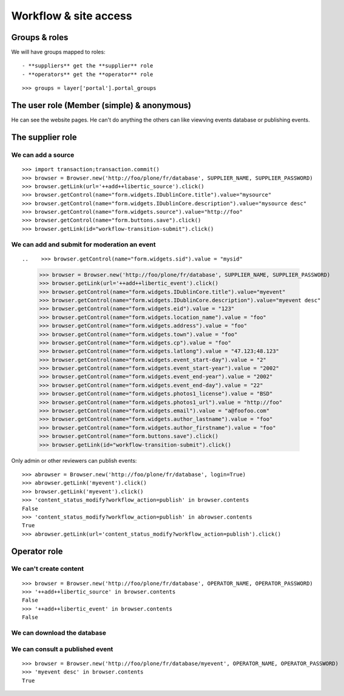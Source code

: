 Workflow & site access
=============================================

Groups & roles
------------------

We will have groups mapped to roles::

    - **suppliers** get the **supplier** role
    - **operators** get the **operator** role
::

    >>> groups = layer['portal'].portal_groups


The user role (Member (simple) & anonymous)
--------------------------------------------

He can see the website pages.
He can't do anything the others can like viewving events database or publishing events.

The supplier role
-----------------
We can add a source
~~~~~~~~~~~~~~~~~~~
::

    >>> import transaction;transaction.commit()
    >>> browser = Browser.new('http://foo/plone/fr/database', SUPPLIER_NAME, SUPPLIER_PASSWORD)
    >>> browser.getLink(url='++add++libertic_source').click()
    >>> browser.getControl(name="form.widgets.IDublinCore.title").value="mysource"
    >>> browser.getControl(name="form.widgets.IDublinCore.description").value="mysource desc"
    >>> browser.getControl(name="form.widgets.source").value="http://foo"
    >>> browser.getControl(name="form.buttons.save").click()
    >>> browser.getLink(id="workflow-transition-submit").click()

We can add and submit for moderation an event
~~~~~~~~~~~~~~~~~~~~~~~~~~~~~~~~~~~~~~~~~~~~~
::


..    >>> browser.getControl(name="form.widgets.sid").value = "mysid"


    >>> browser = Browser.new('http://foo/plone/fr/database', SUPPLIER_NAME, SUPPLIER_PASSWORD)
    >>> browser.getLink(url='++add++libertic_event').click()
    >>> browser.getControl(name="form.widgets.IDublinCore.title").value="myevent"
    >>> browser.getControl(name="form.widgets.IDublinCore.description").value="myevent desc"
    >>> browser.getControl(name="form.widgets.eid").value = "123"
    >>> browser.getControl(name="form.widgets.location_name").value = "foo"
    >>> browser.getControl(name="form.widgets.address").value = "foo"
    >>> browser.getControl(name="form.widgets.town").value = "foo"
    >>> browser.getControl(name="form.widgets.cp").value = "foo"
    >>> browser.getControl(name="form.widgets.latlong").value = "47.123;48.123"
    >>> browser.getControl(name="form.widgets.event_start-day").value = "2"
    >>> browser.getControl(name="form.widgets.event_start-year").value = "2002"
    >>> browser.getControl(name="form.widgets.event_end-year").value = "2002"
    >>> browser.getControl(name="form.widgets.event_end-day").value = "22"
    >>> browser.getControl(name="form.widgets.photos1_license").value = "BSD"
    >>> browser.getControl(name="form.widgets.photos1_url").value = "http://foo"
    >>> browser.getControl(name="form.widgets.email").value = "a@foofoo.com"
    >>> browser.getControl(name="form.widgets.author_lastname").value = "foo"
    >>> browser.getControl(name="form.widgets.author_firstname").value = "foo"
    >>> browser.getControl(name="form.buttons.save").click()
    >>> browser.getLink(id="workflow-transition-submit").click()

Only admin or other reviewers can publish events::

    >>> abrowser = Browser.new('http://foo/plone/fr/database', login=True)
    >>> abrowser.getLink('myevent').click()
    >>> browser.getLink('myevent').click()
    >>> 'content_status_modify?workflow_action=publish' in browser.contents
    False
    >>> 'content_status_modify?workflow_action=publish' in abrowser.contents
    True
    >>> abrowser.getLink(url='content_status_modify?workflow_action=publish').click()


Operator role
-------------

We can't create content
~~~~~~~~~~~~~~~~~~~~~~~~
::

    >>> browser = Browser.new('http://foo/plone/fr/database', OPERATOR_NAME, OPERATOR_PASSWORD)
    >>> '++add++libertic_source' in browser.contents
    False
    >>> '++add++libertic_event' in browser.contents
    False

We can download the database
~~~~~~~~~~~~~~~~~~~~~~~~~~~~

We can consult a published event
~~~~~~~~~~~~~~~~~~~~~~~~~~~~~~~~~~
::

    >>> browser = Browser.new('http://foo/plone/fr/database/myevent', OPERATOR_NAME, OPERATOR_PASSWORD)
    >>> 'myevent desc' in browser.contents
    True


